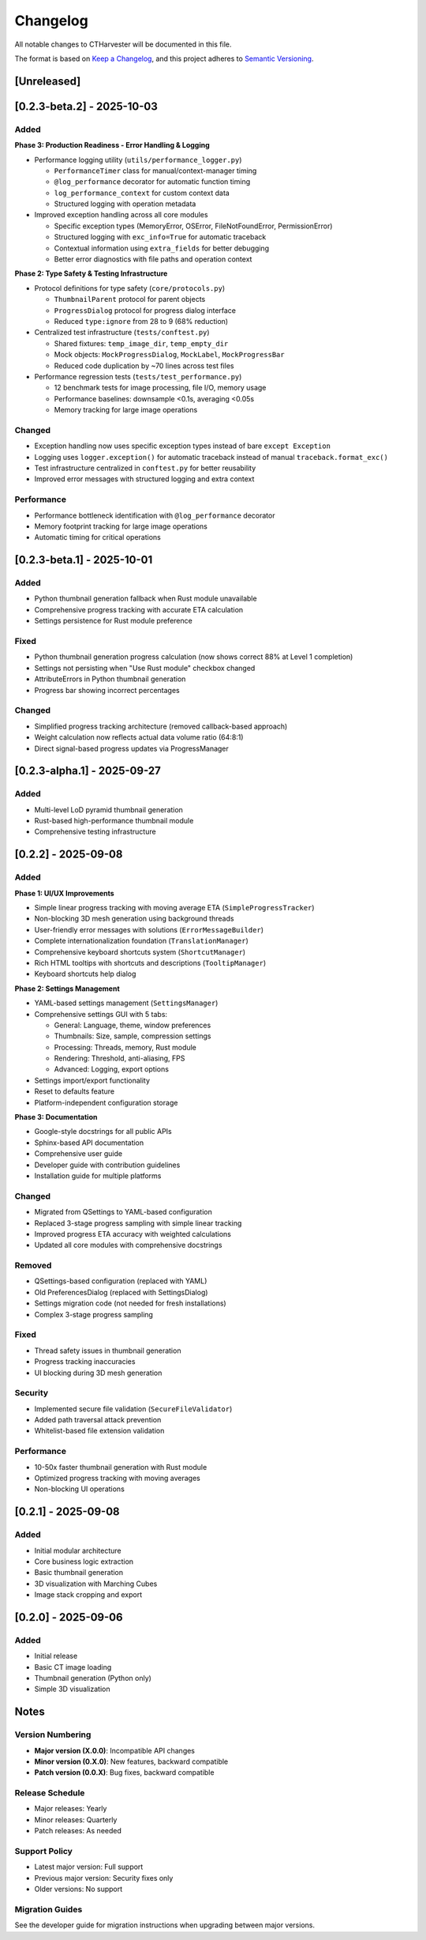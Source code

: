 Changelog
=========

All notable changes to CTHarvester will be documented in this file.

The format is based on `Keep a Changelog <https://keepachangelog.com/>`_,
and this project adheres to `Semantic Versioning <https://semver.org/>`_.

[Unreleased]
------------

[0.2.3-beta.2] - 2025-10-03
---------------------------

Added
~~~~~

**Phase 3: Production Readiness - Error Handling & Logging**

* Performance logging utility (``utils/performance_logger.py``)

  * ``PerformanceTimer`` class for manual/context-manager timing
  * ``@log_performance`` decorator for automatic function timing
  * ``log_performance_context`` for custom context data
  * Structured logging with operation metadata

* Improved exception handling across all core modules

  * Specific exception types (MemoryError, OSError, FileNotFoundError, PermissionError)
  * Structured logging with ``exc_info=True`` for automatic traceback
  * Contextual information using ``extra_fields`` for better debugging
  * Better error diagnostics with file paths and operation context

**Phase 2: Type Safety & Testing Infrastructure**

* Protocol definitions for type safety (``core/protocols.py``)

  * ``ThumbnailParent`` protocol for parent objects
  * ``ProgressDialog`` protocol for progress dialog interface
  * Reduced ``type:ignore`` from 28 to 9 (68% reduction)

* Centralized test infrastructure (``tests/conftest.py``)

  * Shared fixtures: ``temp_image_dir``, ``temp_empty_dir``
  * Mock objects: ``MockProgressDialog``, ``MockLabel``, ``MockProgressBar``
  * Reduced code duplication by ~70 lines across test files

* Performance regression tests (``tests/test_performance.py``)

  * 12 benchmark tests for image processing, file I/O, memory usage
  * Performance baselines: downsample <0.1s, averaging <0.05s
  * Memory tracking for large image operations

Changed
~~~~~~~

* Exception handling now uses specific exception types instead of bare ``except Exception``
* Logging uses ``logger.exception()`` for automatic traceback instead of manual ``traceback.format_exc()``
* Test infrastructure centralized in ``conftest.py`` for better reusability
* Improved error messages with structured logging and extra context

Performance
~~~~~~~~~~~

* Performance bottleneck identification with ``@log_performance`` decorator
* Memory footprint tracking for large image operations
* Automatic timing for critical operations

[0.2.3-beta.1] - 2025-10-01
---------------------------

Added
~~~~~

* Python thumbnail generation fallback when Rust module unavailable
* Comprehensive progress tracking with accurate ETA calculation
* Settings persistence for Rust module preference

Fixed
~~~~~

* Python thumbnail generation progress calculation (now shows correct 88% at Level 1 completion)
* Settings not persisting when "Use Rust module" checkbox changed
* AttributeErrors in Python thumbnail generation
* Progress bar showing incorrect percentages

Changed
~~~~~~~

* Simplified progress tracking architecture (removed callback-based approach)
* Weight calculation now reflects actual data volume ratio (64:8:1)
* Direct signal-based progress updates via ProgressManager

[0.2.3-alpha.1] - 2025-09-27
-----------------------------

Added
~~~~~

* Multi-level LoD pyramid thumbnail generation
* Rust-based high-performance thumbnail module
* Comprehensive testing infrastructure

[0.2.2] - 2025-09-08
--------------------

Added
~~~~~

**Phase 1: UI/UX Improvements**

* Simple linear progress tracking with moving average ETA (``SimpleProgressTracker``)
* Non-blocking 3D mesh generation using background threads
* User-friendly error messages with solutions (``ErrorMessageBuilder``)
* Complete internationalization foundation (``TranslationManager``)
* Comprehensive keyboard shortcuts system (``ShortcutManager``)
* Rich HTML tooltips with shortcuts and descriptions (``TooltipManager``)
* Keyboard shortcuts help dialog

**Phase 2: Settings Management**

* YAML-based settings management (``SettingsManager``)
* Comprehensive settings GUI with 5 tabs:

  * General: Language, theme, window preferences
  * Thumbnails: Size, sample, compression settings
  * Processing: Threads, memory, Rust module
  * Rendering: Threshold, anti-aliasing, FPS
  * Advanced: Logging, export options

* Settings import/export functionality
* Reset to defaults feature
* Platform-independent configuration storage

**Phase 3: Documentation**

* Google-style docstrings for all public APIs
* Sphinx-based API documentation
* Comprehensive user guide
* Developer guide with contribution guidelines
* Installation guide for multiple platforms

Changed
~~~~~~~

* Migrated from QSettings to YAML-based configuration
* Replaced 3-stage progress sampling with simple linear tracking
* Improved progress ETA accuracy with weighted calculations
* Updated all core modules with comprehensive docstrings

Removed
~~~~~~~

* QSettings-based configuration (replaced with YAML)
* Old PreferencesDialog (replaced with SettingsDialog)
* Settings migration code (not needed for fresh installations)
* Complex 3-stage progress sampling

Fixed
~~~~~

* Thread safety issues in thumbnail generation
* Progress tracking inaccuracies
* UI blocking during 3D mesh generation

Security
~~~~~~~~

* Implemented secure file validation (``SecureFileValidator``)
* Added path traversal attack prevention
* Whitelist-based file extension validation

Performance
~~~~~~~~~~~

* 10-50x faster thumbnail generation with Rust module
* Optimized progress tracking with moving averages
* Non-blocking UI operations

[0.2.1] - 2025-09-08
--------------------

Added
~~~~~

* Initial modular architecture
* Core business logic extraction
* Basic thumbnail generation
* 3D visualization with Marching Cubes
* Image stack cropping and export

[0.2.0] - 2025-09-06
--------------------

Added
~~~~~

* Initial release
* Basic CT image loading
* Thumbnail generation (Python only)
* Simple 3D visualization

Notes
-----

Version Numbering
~~~~~~~~~~~~~~~~~

* **Major version (X.0.0)**: Incompatible API changes
* **Minor version (0.X.0)**: New features, backward compatible
* **Patch version (0.0.X)**: Bug fixes, backward compatible

Release Schedule
~~~~~~~~~~~~~~~~

* Major releases: Yearly
* Minor releases: Quarterly
* Patch releases: As needed

Support Policy
~~~~~~~~~~~~~~

* Latest major version: Full support
* Previous major version: Security fixes only
* Older versions: No support

Migration Guides
~~~~~~~~~~~~~~~~

See the developer guide for migration instructions when upgrading between major versions.
